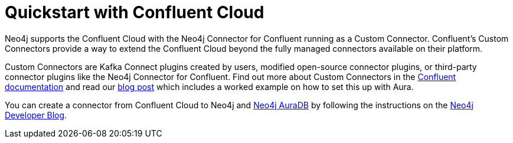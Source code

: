 = Quickstart with Confluent Cloud

Neo4j supports the Confluent Cloud with the Neo4j Connector for Confluent running as a Custom Connector.
Confluent's Custom Connectors provide a way to extend the Confluent Cloud beyond the fully managed connectors available on their platform.

Custom Connectors are Kafka Connect plugins created by users, modified open-source connector plugins, or third-party connector plugins like the Neo4j Connector for Confluent.
Find out more about Custom Connectors in the link:https://docs.confluent.io/cloud/current/connectors/bring-your-connector/overview.html[Confluent documentation] and read our link:https://neo4j.com/developer-blog/confluent-cloud-neo4j-auradb-connector-2[blog post] which includes a worked example on how to set this up with Aura.

You can create a connector from Confluent Cloud to Neo4j and link:https://neo4j.com/docs/aura/auradb/[Neo4j AuraDB] by following the instructions on the link:https://neo4j.com/developer-blog/confluent-cloud-neo4j-auradb-connector-2/[Neo4j Developer Blog].
